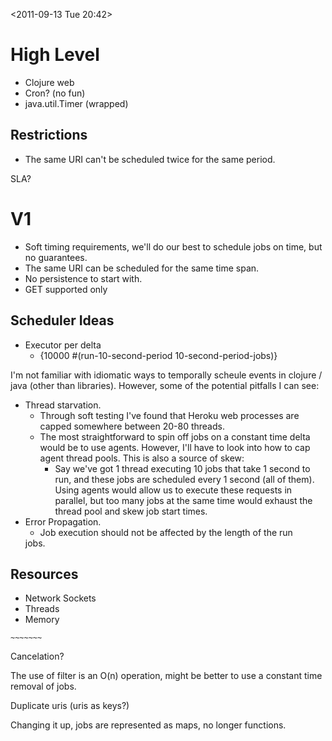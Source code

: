 <2011-09-13 Tue 20:42>

* High Level
+ Clojure web
+ Cron? (no fun)
+ java.util.Timer (wrapped)

** Restrictions
+ The same URI can't be scheduled twice for the same period.


SLA?

* V1
+ Soft timing requirements, we'll do our best to schedule jobs on
  time, but no guarantees.
+ The same URI can be scheduled for the same time span.
+ No persistence to start with.
+ GET supported only

** Scheduler Ideas
+ Executor per delta
  - {10000 #(run-10-second-period 10-second-period-jobs)}

I'm not familiar with idiomatic ways to temporally scheule events in
clojure / java (other than libraries).  However, some of the potential
pitfalls I can see:

+ Thread starvation. 
  - Through soft testing I've found that Heroku web processes are
    capped somewhere between 20-80 threads.
  - The most straightforward to spin off jobs on a constant time delta
    would be to use agents.  However, I'll have to look into how to
    cap agent thread pools.  This is also a source of skew:
    + Say we've got 1 thread executing 10 jobs that take 1 second to run,
      and these jobs are scheduled every 1 second (all of them). Using
      agents would allow us to execute these requests in parallel, but
      too many jobs at the same time would exhaust the thread pool and
      skew job start times.
+ Error Propagation.
  - Job execution should not be affected by the length of the run
  jobs.

** Resources

+ Network Sockets
+ Threads
+ Memory



~~~~~~~~~

Cancelation?

The use of filter is an O(n) operation, might be better to use a
constant time removal of jobs.

Duplicate uris (uris as keys?)

Changing it up, jobs are represented as maps, no longer functions.
